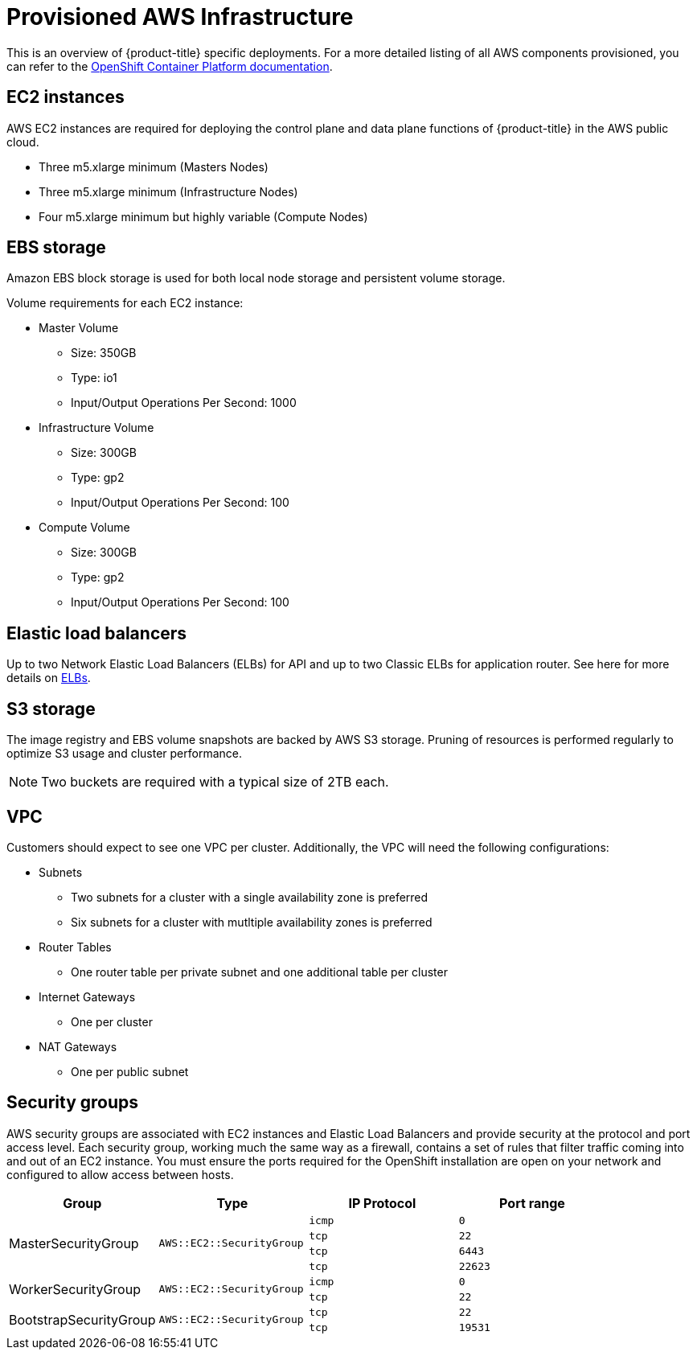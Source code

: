 :system-module-type: CONCEPT
// Module included in the following assemblies:
//
// * assemblies/aws-ccs.adoc

[id="aws-policy-provisioned_{context}"]
= Provisioned AWS Infrastructure

[role="_abstract"]
This is an overview of {product-title} specific deployments. For a more detailed listing of all AWS components provisioned, you can refer to the link:https://access.redhat.com/documentation/en-us/openshift_container_platform/4.5/[OpenShift Container Platform documentation].

== EC2 instances

AWS EC2 instances are required for deploying the control plane and data plane functions of {product-title} in the AWS public cloud.

- Three m5.xlarge minimum (Masters Nodes)
- Three m5.xlarge minimum (Infrastructure Nodes)
- Four m5.xlarge minimum but highly variable (Compute Nodes)

== EBS storage

Amazon EBS block storage is used for both local node storage and persistent volume storage.

Volume requirements for each EC2 instance:

- Master Volume
* Size: 350GB
* Type: io1
* Input/Output Operations Per Second: 1000

- Infrastructure Volume
* Size: 300GB
* Type: gp2
* Input/Output Operations Per Second: 100

- Compute Volume
* Size: 300GB
* Type: gp2
* Input/Output Operations Per Second: 100


== Elastic load balancers

Up to two Network Elastic Load Balancers (ELBs) for API and up to two Classic ELBs for application router. See here for more details on link:https://aws.amazon.com/elasticloadbalancing/features/#Details_for_Elastic_Load_Balancing_Products[ELBs].


== S3 storage
The image registry and EBS volume snapshots are backed by AWS S3 storage. Pruning of resources is performed regularly to optimize S3 usage and cluster performance.

[NOTE]
====
Two buckets are required with a typical size of 2TB each.
====

== VPC
Customers should expect to see one VPC per cluster. Additionally, the VPC will need the following configurations:

- Subnets
* Two subnets for a cluster with a single availability zone is preferred
* Six subnets for a cluster with mutltiple availability zones is preferred
- Router Tables
* One router table per private subnet and one additional table per cluster
- Internet Gateways
* One per cluster
- NAT Gateways
* One per public subnet

== Security groups

AWS security groups are associated with EC2 instances and Elastic Load Balancers and provide security at the protocol and port access level. Each security group, working much the same way as a firewall, contains a set of rules that filter traffic coming into and out of an EC2 instance. You must ensure the ports required for the OpenShift installation are open on your network and configured to allow access between hosts.

[cols="2a,2a,2a,2a",options="header"]
|===

|Group
|Type
|IP Protocol
|Port range


.4+|MasterSecurityGroup
.4+|`AWS::EC2::SecurityGroup`
|`icmp`
|`0`

|`tcp`
|`22`

|`tcp`
|`6443`

|`tcp`
|`22623`

.2+|WorkerSecurityGroup
.2+|`AWS::EC2::SecurityGroup`
|`icmp`
|`0`

|`tcp`
|`22`


.2+|BootstrapSecurityGroup
.2+|`AWS::EC2::SecurityGroup`

|`tcp`
|`22`

|`tcp`
|`19531`

|===

